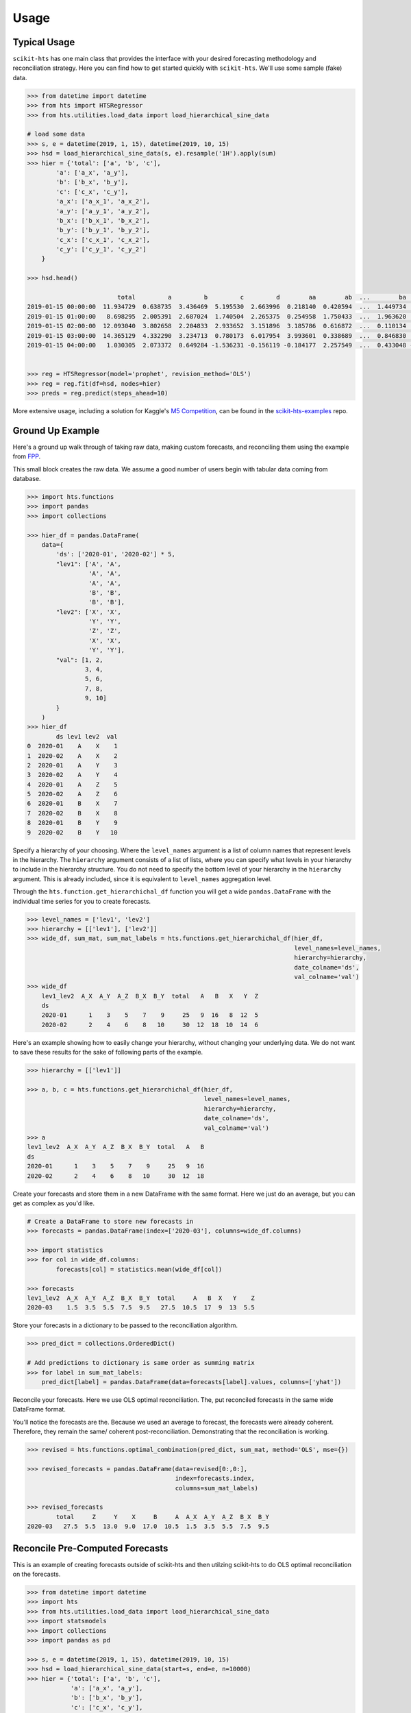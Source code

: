 =====
Usage
=====

Typical Usage
-------------

``scikit-hts`` has one main class that provides the interface with your desired forecasting methodology and reconciliation
strategy. Here you can find how to get started quickly with ``scikit-hts``. We'll use some sample (fake) data.


.. code-block:: python

    >>> from datetime import datetime
    >>> from hts import HTSRegressor
    >>> from hts.utilities.load_data import load_hierarchical_sine_data

    # load some data
    >>> s, e = datetime(2019, 1, 15), datetime(2019, 10, 15)
    >>> hsd = load_hierarchical_sine_data(s, e).resample('1H').apply(sum)
    >>> hier = {'total': ['a', 'b', 'c'],
            'a': ['a_x', 'a_y'],
            'b': ['b_x', 'b_y'],
            'c': ['c_x', 'c_y'],
            'a_x': ['a_x_1', 'a_x_2'],
            'a_y': ['a_y_1', 'a_y_2'],
            'b_x': ['b_x_1', 'b_x_2'],
            'b_y': ['b_y_1', 'b_y_2'],
            'c_x': ['c_x_1', 'c_x_2'],
            'c_y': ['c_y_1', 'c_y_2']
        }

    >>> hsd.head()

                             total         a         b         c         d        aa        ab  ...        ba        bb        bc        ca        cb        cc        cd
    2019-01-15 00:00:00  11.934729  0.638735  3.436469  5.195530  2.663996  0.218140  0.420594  ...  1.449734  1.727512  0.259222  0.593310  1.251554  2.217371  1.133295
    2019-01-15 01:00:00   8.698295  2.005391  2.687024  1.740504  2.265375  0.254958  1.750433  ...  1.963620  0.390856  0.332549  0.566592  0.197838  0.547443  0.428632
    2019-01-15 02:00:00  12.093040  3.802658  2.204833  2.933652  3.151896  3.185786  0.616872  ...  0.110134  1.885216  0.209483  1.332533  0.301493  1.294185  0.005441
    2019-01-15 03:00:00  14.365129  4.332290  3.234713  0.780173  6.017954  3.993601  0.338689  ...  0.846830  0.777724  1.610158  0.091538  0.505417  0.079388  0.103830
    2019-01-15 04:00:00   1.030305  2.073372  0.649284 -1.536231 -0.156119 -0.184177  2.257549  ...  0.433048 -0.179693  0.395928 -0.667796  0.112877 -0.050382 -0.930930


    >>> reg = HTSRegressor(model='prophet', revision_method='OLS')
    >>> reg = reg.fit(df=hsd, nodes=hier)
    >>> preds = reg.predict(steps_ahead=10)


More extensive usage, including a solution for Kaggle's `M5 Competition`_, can be found in the `scikit-hts-examples`_ repo.

.. _M5 Competition: https://www.kaggle.com/c/m5-forecasting-accuracy
.. _scikit-hts-examples: https://github.com/carlomazzaferro/scikit-hts-examples


Ground Up Example
-----------------

Here's a ground up walk through of taking raw data, making custom forecasts, and reconciling them using the example from `FPP <https://otexts.com/fpp3/hts.html>`_.

This small block creates the raw data. We assume a good number of users begin with tabular data coming from database.

.. code-block:: python

    >>> import hts.functions
    >>> import pandas
    >>> import collections

    >>> hier_df = pandas.DataFrame(
        data={
            'ds': ['2020-01', '2020-02'] * 5,
            "lev1": ['A', 'A',
                     'A', 'A',
                     'A', 'A',
                     'B', 'B',
                     'B', 'B'],
            "lev2": ['X', 'X',
                     'Y', 'Y',
                     'Z', 'Z',
                     'X', 'X',
                     'Y', 'Y'],
            "val": [1, 2,
                    3, 4,
                    5, 6,
                    7, 8,
                    9, 10]
            }
        )
    >>> hier_df
            ds lev1 lev2  val
    0  2020-01    A    X    1
    1  2020-02    A    X    2
    2  2020-01    A    Y    3
    3  2020-02    A    Y    4
    4  2020-01    A    Z    5
    5  2020-02    A    Z    6
    6  2020-01    B    X    7
    7  2020-02    B    X    8
    8  2020-01    B    Y    9
    9  2020-02    B    Y   10


Specify a hierarchy of your choosing. Where the ``level_names`` argument is a list of column names that represent levels in the hierarchy.
The ``hierarchy`` argument consists of a list of lists, where you can specify what levels in your hierarchy to include in the hierarchy
structure. You do not need to specify the bottom level of your hierarchy in the ``hierarchy`` argument. This is already included, since
it is equivalent to ``level_names`` aggregation level.

Through the ``hts.function.get_hierarchichal_df`` function you will get a wide ``pandas.DataFrame`` with the individual time series for
you to create forecasts.

.. code-block:: python

    >>> level_names = ['lev1', 'lev2']
    >>> hierarchy = [['lev1'], ['lev2']]
    >>> wide_df, sum_mat, sum_mat_labels = hts.functions.get_hierarchichal_df(hier_df,
                                                                              level_names=level_names,
                                                                              hierarchy=hierarchy,
                                                                              date_colname='ds',
                                                                              val_colname='val')
    >>> wide_df
        lev1_lev2  A_X  A_Y  A_Z  B_X  B_Y  total   A   B   X   Y  Z
        ds
        2020-01      1    3    5    7    9     25   9  16   8  12  5
        2020-02      2    4    6    8   10     30  12  18  10  14  6


Here's an example showing how to easily change your hierarchy, without changing your underlying data.
We do not want to save these results for the sake of following parts of the example.

.. code-block:: python

    >>> hierarchy = [['lev1']]

    >>> a, b, c = hts.functions.get_hierarchichal_df(hier_df,
                                                     level_names=level_names,
                                                     hierarchy=hierarchy,
                                                     date_colname='ds',
                                                     val_colname='val')
    >>> a
    lev1_lev2  A_X  A_Y  A_Z  B_X  B_Y  total   A   B
    ds
    2020-01      1    3    5    7    9     25   9  16
    2020-02      2    4    6    8   10     30  12  18


Create your forecasts and store them in a new DataFrame with the same format. Here we just do an average, but
you can get as complex as you'd like.

.. code-block:: python

    # Create a DataFrame to store new forecasts in
    >>> forecasts = pandas.DataFrame(index=['2020-03'], columns=wide_df.columns)

    >>> import statistics
    >>> for col in wide_df.columns:
            forecasts[col] = statistics.mean(wide_df[col])

    >>> forecasts
    lev1_lev2  A_X  A_Y  A_Z  B_X  B_Y  total     A   B  X   Y    Z
    2020-03    1.5  3.5  5.5  7.5  9.5   27.5  10.5  17  9  13  5.5

Store your forecasts in a dictionary to be passed to the reconciliation algorithm.

.. code-block:: python

    >>> pred_dict = collections.OrderedDict()

    # Add predictions to dictionary is same order as summing matrix
    >>> for label in sum_mat_labels:
        pred_dict[label] = pandas.DataFrame(data=forecasts[label].values, columns=['yhat'])


Reconcile your forecasts. Here we use OLS optimal reconciliation. The, put reconciled forecasts in the same wide DataFrame format.

You'll notice the forecasts are the. Because we used an average to forecast, the forecasts were already coherent. Therefore,
they remain the same/ coherent post-reconciliation. Demonstrating that the reconciliation is working.

.. code-block:: python

    >>> revised = hts.functions.optimal_combination(pred_dict, sum_mat, method='OLS', mse={})

    >>> revised_forecasts = pandas.DataFrame(data=revised[0:,0:],
                                             index=forecasts.index,
                                             columns=sum_mat_labels)

    >>> revised_forecasts
            total     Z     Y    X     B     A  A_X  A_Y  A_Z  B_X  B_Y
    2020-03   27.5  5.5  13.0  9.0  17.0  10.5  1.5  3.5  5.5  7.5  9.5


Reconcile Pre-Computed Forecasts
--------------------------------

This is an example of creating forecasts outside of scikit-hts and then utilzing scikit-hts to do OLS optimal
reconciliation on the forecasts.

.. code-block:: python

    >>> from datetime import datetime
    >>> import hts
    >>> from hts.utilities.load_data import load_hierarchical_sine_data
    >>> import statsmodels
    >>> import collections
    >>> import pandas as pd

    >>> s, e = datetime(2019, 1, 15), datetime(2019, 10, 15)
    >>> hsd = load_hierarchical_sine_data(start=s, end=e, n=10000)
    >>> hier = {'total': ['a', 'b', 'c'],
                'a': ['a_x', 'a_y'],
                'b': ['b_x', 'b_y'],
                'c': ['c_x', 'c_y'],
                'a_x': ['a_x_1', 'a_x_2'],
                'a_y': ['a_y_1', 'a_y_2'],
                'b_x': ['b_x_1', 'b_x_2'],
                'b_y': ['b_y_1', 'b_y_2'],
                'c_x': ['c_x_1', 'c_x_2'],
                'c_y': ['c_y_1', 'c_y_2']
            }

    >>> tree = hts.hierarchy.HierarchyTree.from_nodes(hier, hsd)
    >>> sum_mat, sum_mat_labels = hts.functions.to_sum_mat(tree)

    >>> forecasts = pd.DataFrame(columns=hsd.columns, index=['fake'])

        # Make forecasts made outside of package. Could be any modeling technique.
    >>> for col in hsd.columns:
            model = statsmodels.tsa.holtwinters.SimpleExpSmoothing(hsd[col].values).fit()
            fcst = list(model.forecast(1))
            forecasts[col] = fcst

    >>> pred_dict = collections.OrderedDict()

    # Add predictions to dictionary is same order as summing matrix
    >>> for label in sum_mat_labels:
            pred_dict[label] = pd.DataFrame(data=forecasts[label].values, columns=['yhat'])

    >>> revised = hts.functions.optimal_combination(pred_dict, sum_mat, method='OLS', mse={})

    # Put reconciled forecasts in nice DataFrame form
    >>> revised_forecasts = pd.DataFrame(data=revised[0:,0:],
                                        index=forecasts.index,
                                        columns=sum_mat_labels)
